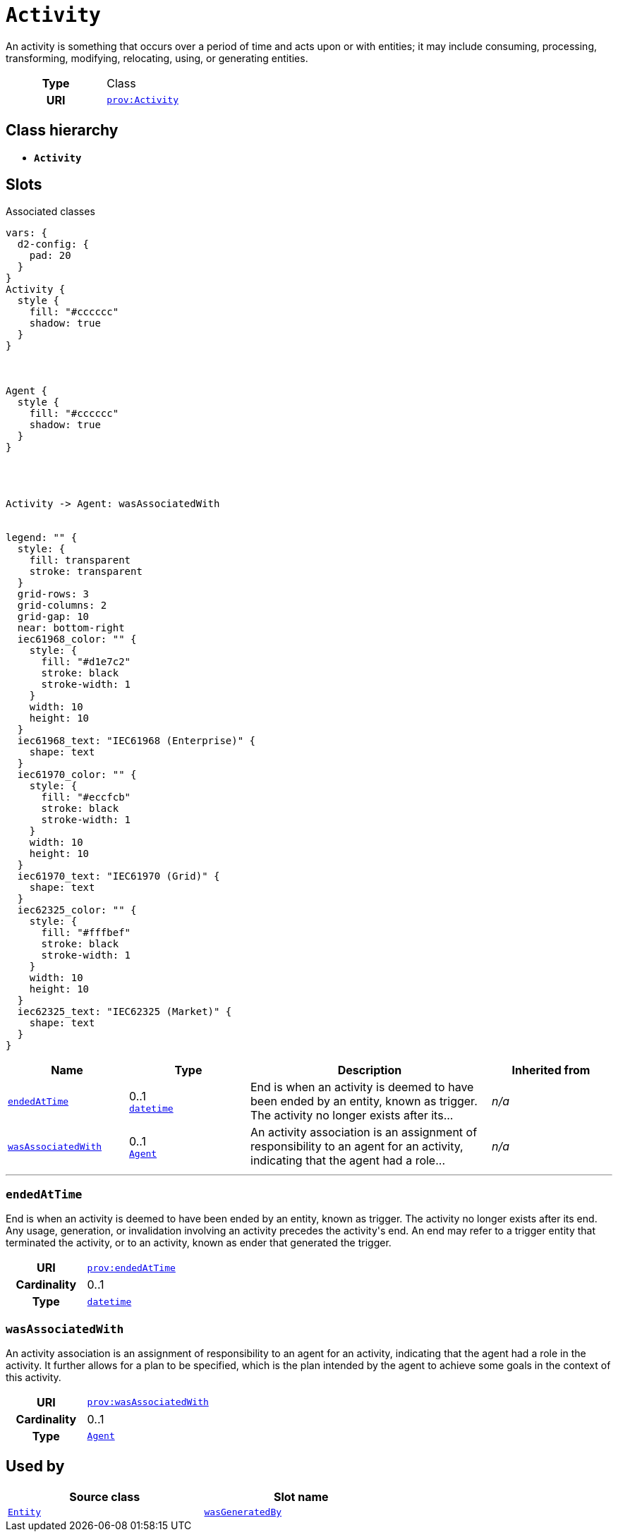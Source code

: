= `Activity`
:toclevels: 4


+++An activity is something that occurs over a period of time and acts upon or with entities; it may include consuming, processing, transforming, modifying, relocating, using, or generating entities.+++


[cols="h,3",width=65%]
|===
| Type
| Class

| URI
| http://www.w3.org/ns/prov#Activity[`prov:Activity`]




|===

== Class hierarchy
* *`Activity`*


== Slots



.Associated classes
[d2,svg,theme=4]
----
vars: {
  d2-config: {
    pad: 20
  }
}
Activity {
  style {
    fill: "#cccccc"
    shadow: true
  }
}



Agent {
  style {
    fill: "#cccccc"
    shadow: true
  }
}




Activity -> Agent: wasAssociatedWith


legend: "" {
  style: {
    fill: transparent
    stroke: transparent
  }
  grid-rows: 3
  grid-columns: 2
  grid-gap: 10
  near: bottom-right
  iec61968_color: "" {
    style: {
      fill: "#d1e7c2"
      stroke: black
      stroke-width: 1
    }
    width: 10
    height: 10
  }
  iec61968_text: "IEC61968 (Enterprise)" {
    shape: text
  }
  iec61970_color: "" {
    style: {
      fill: "#eccfcb"
      stroke: black
      stroke-width: 1
    }
    width: 10
    height: 10
  }
  iec61970_text: "IEC61970 (Grid)" {
    shape: text
  }
  iec62325_color: "" {
    style: {
      fill: "#fffbef"
      stroke: black
      stroke-width: 1
    }
    width: 10
    height: 10
  }
  iec62325_text: "IEC62325 (Market)" {
    shape: text
  }
}
----


[cols="1,1,2,1",width=100%]
|===
| Name | Type | Description | Inherited from

| <<endedAtTime,`endedAtTime`>>
//| [[slots_table.endedAtTime]]<<endedAtTime,`endedAtTime`>>
| 0..1 +
https://w3id.org/linkml/Datetime[`datetime`]
| +++End is when an activity is deemed to have been ended by an entity, known as trigger. The activity no longer exists after its...+++
| _n/a_

| <<wasAssociatedWith,`wasAssociatedWith`>>
//| [[slots_table.wasAssociatedWith]]<<wasAssociatedWith,`wasAssociatedWith`>>
| 0..1 +
xref::class/Agent.adoc[`Agent`]
| +++An activity association is an assignment of responsibility to an agent for an activity, indicating that the agent had a role...+++
| _n/a_
|===

'''


//[discrete]
[#endedAtTime]
=== `endedAtTime`
+++End is when an activity is deemed to have been ended by an entity, known as trigger. The activity no longer exists after its end. Any usage, generation, or invalidation involving an activity precedes the activity's end. An end may refer to a trigger entity that terminated the activity, or to an activity, known as ender that generated the trigger.+++


[cols="h,4",width=65%]
|===
| URI
| http://www.w3.org/ns/prov#endedAtTime[`prov:endedAtTime`]
| Cardinality
| 0..1
| Type
| https://w3id.org/linkml/Datetime[`datetime`]


|===

////
[.text-left]
--
<<slots_table.endedAtTime,&#10548;>>
--
////


//[discrete]
[#wasAssociatedWith]
=== `wasAssociatedWith`
+++An activity association is an assignment of responsibility to an agent for an activity, indicating that the agent had a role in the activity. It further allows for a plan to be specified, which is the plan intended by the agent to achieve some goals in the context of this activity.+++


[cols="h,4",width=65%]
|===
| URI
| http://www.w3.org/ns/prov#wasAssociatedWith[`prov:wasAssociatedWith`]
| Cardinality
| 0..1
| Type
| xref::class/Agent.adoc[`Agent`]


|===

////
[.text-left]
--
<<slots_table.wasAssociatedWith,&#10548;>>
--
////





== Used by


[cols="1,1",width=65%]
|===
| Source class | Slot name



| xref::class/Entity.adoc[`Entity`] | xref::class/Entity.adoc#wasGeneratedBy[`wasGeneratedBy`]


|===

